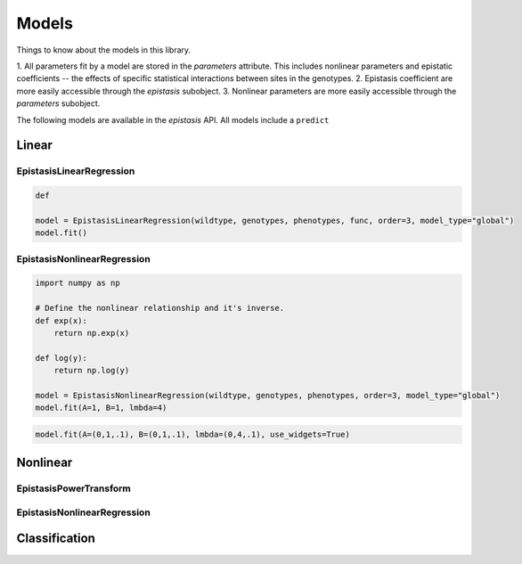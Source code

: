 Models
======

Things to know about the models in this library.

1. All parameters fit by a model are stored in the `parameters` attribute. This includes
nonlinear parameters and epistatic coefficients -- the effects of specific statistical
interactions between sites in the genotypes.
2. Epistasis coefficient are more easily accessible through the `epistasis` subobject.
3. Nonlinear parameters are more easily accessible through the `parameters` subobject.


The following models are available in the `epistasis` API. All models include a
``predict``

Linear
------

EpistasisLinearRegression
~~~~~~~~~~~~~~~~~~~~~~~~~

.. code-block::

    def

    model = EpistasisLinearRegression(wildtype, genotypes, phenotypes, func, order=3, model_type="global")
    model.fit()

EpistasisNonlinearRegression
~~~~~~~~~~~~~~~~~~~~~~~~~~~~

.. code-block::

    import numpy as np

    # Define the nonlinear relationship and it's inverse.
    def exp(x):
        return np.exp(x)

    def log(y):
        return np.log(y)

    model = EpistasisNonlinearRegression(wildtype, genotypes, phenotypes, order=3, model_type="global")
    model.fit(A=1, B=1, lmbda=4)

.. code-block::

    model.fit(A=(0,1,.1), B=(0,1,.1), lmbda=(0,4,.1), use_widgets=True)

Nonlinear
---------

EpistasisPowerTransform
~~~~~~~~~~~~~~~~~~~~~~~



EpistasisNonlinearRegression
~~~~~~~~~~~~~~~~~~~~~~~~~~~~

Classification
--------------
